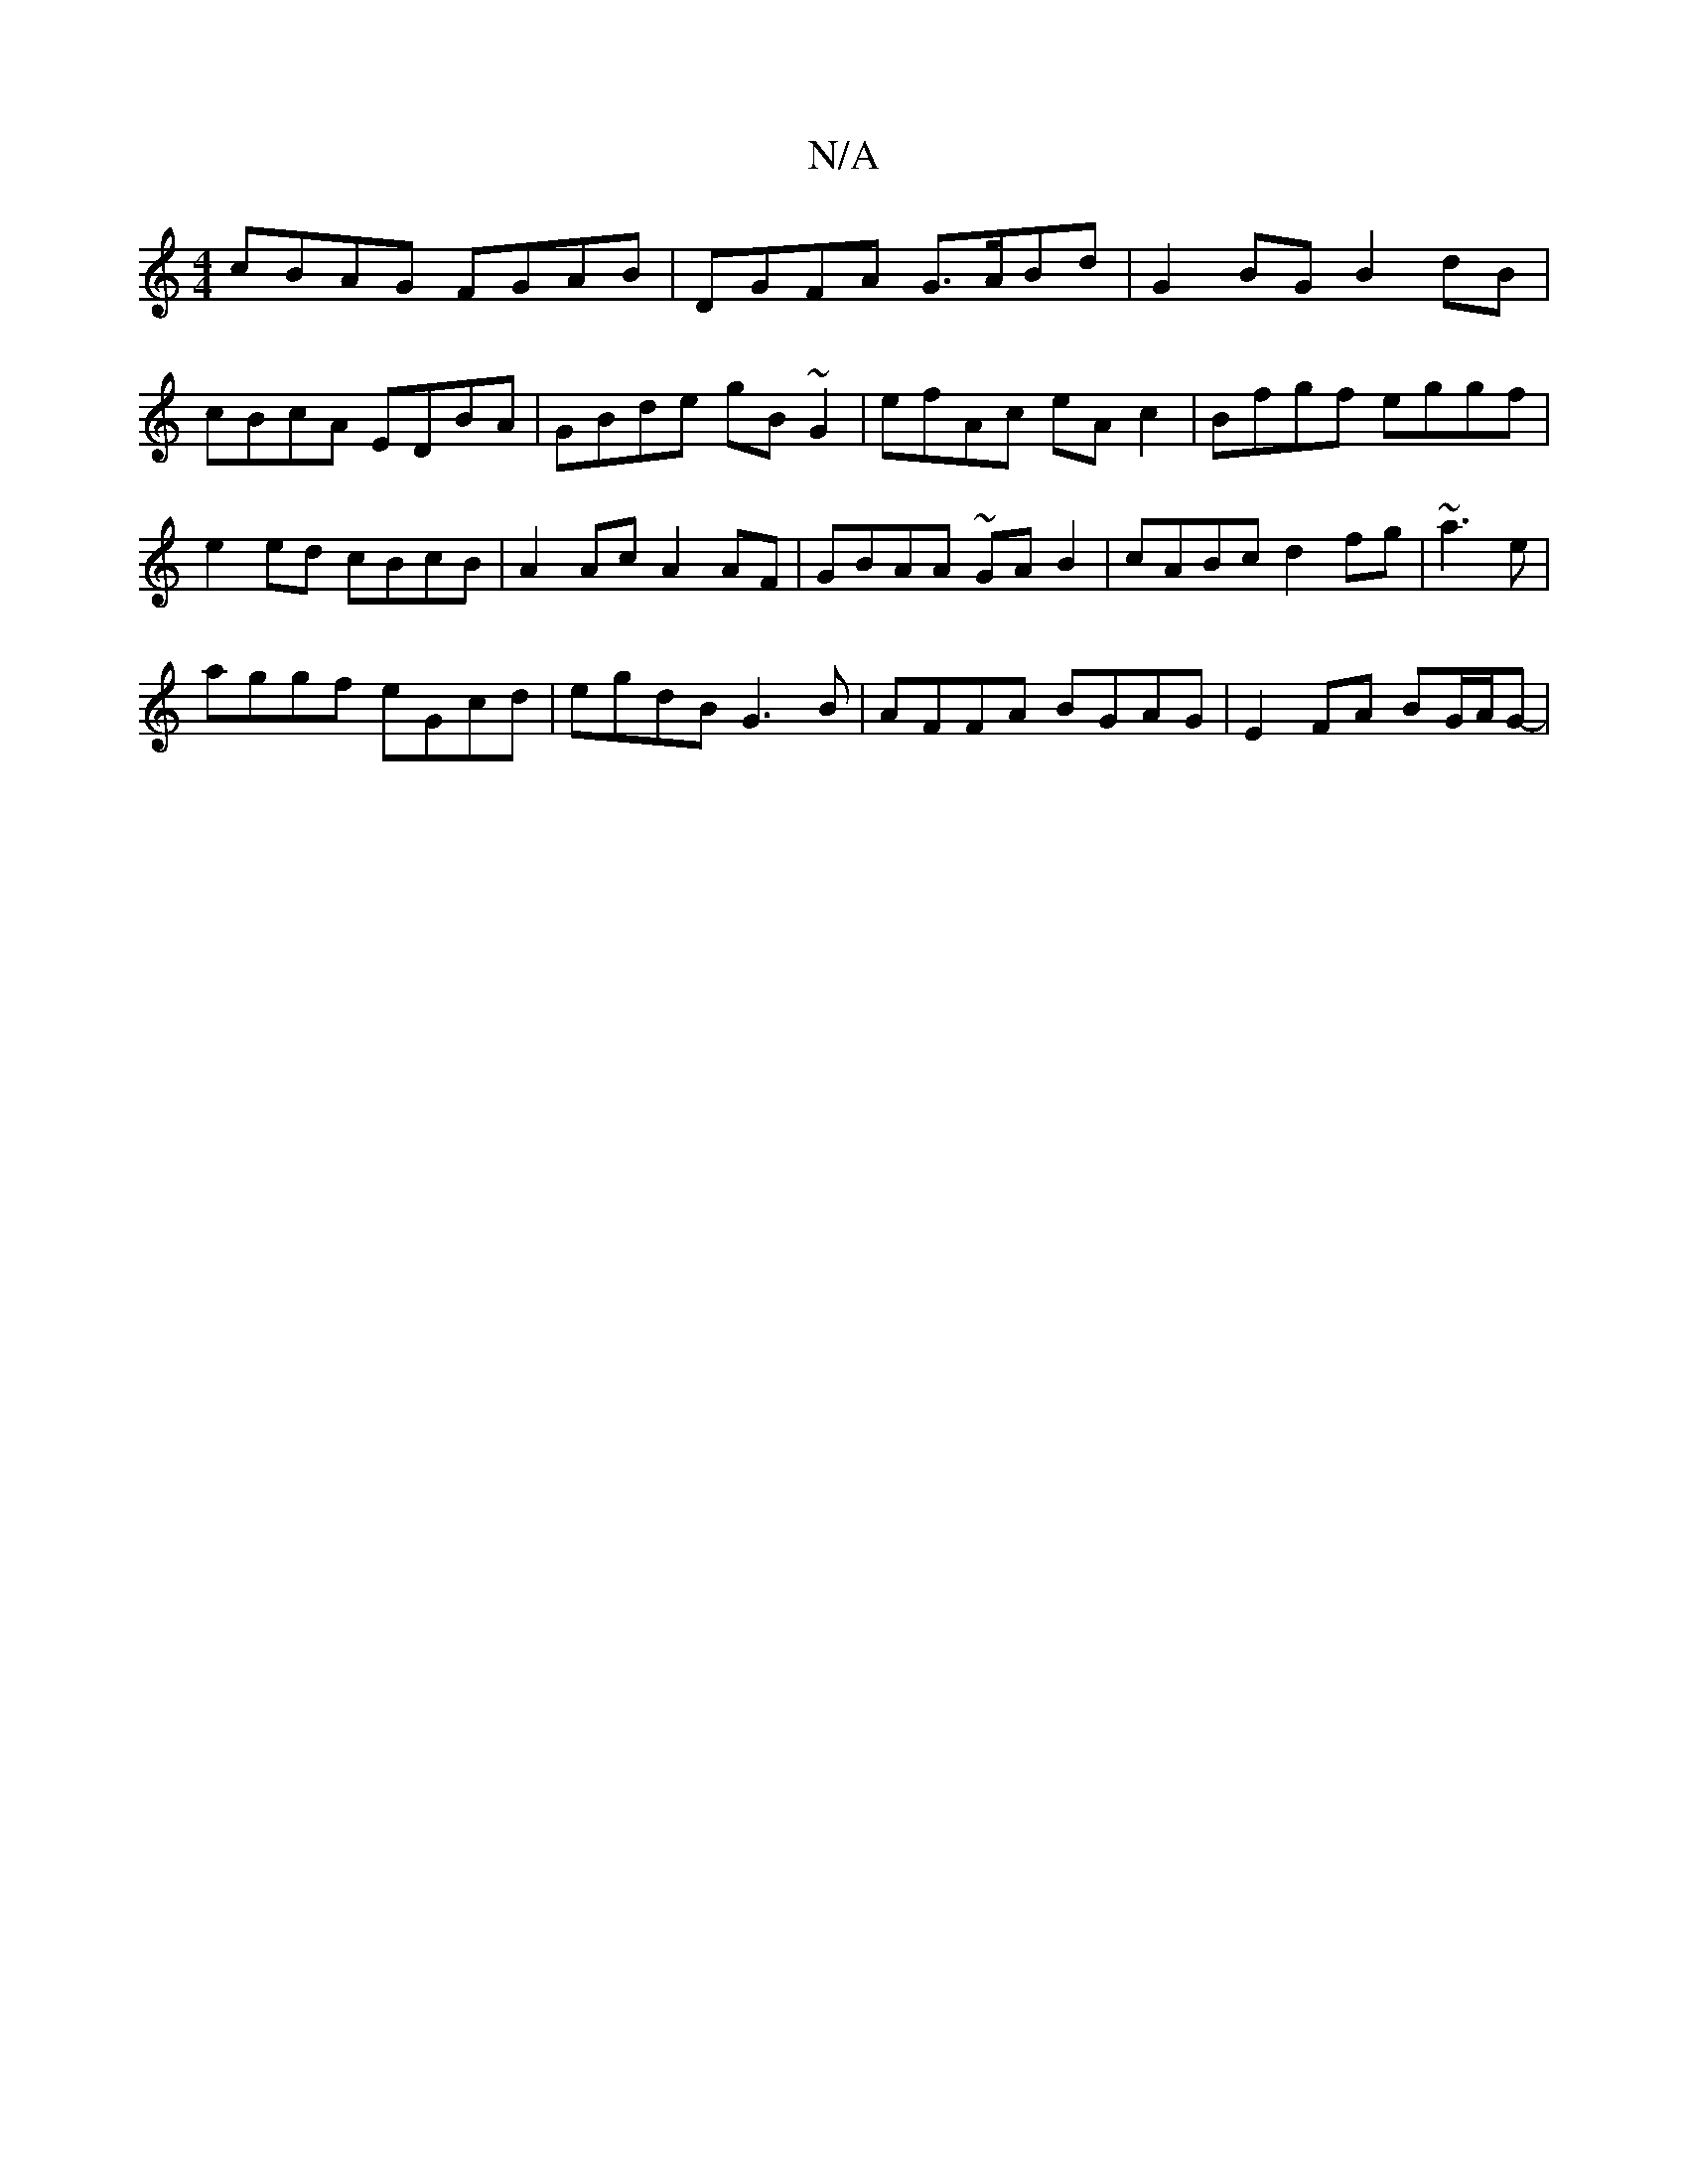 X:1
T:N/A
M:4/4
R:N/A
K:Cmajor
2 cBAG FGAB |DGFA G>ABd | G2 BG B2 dB | cBcA EDBA | GBde gB ~G2 | efAc eA c2 | Bfgf eggf | e2 ed cBcB | A2 Ac A2 AF | GBAA ~GAB2- | cABc d2 fg |~a3e |
aggf eGcd | egdB G3 B | AFFA BGAG |E2 FA BG/A/G-|